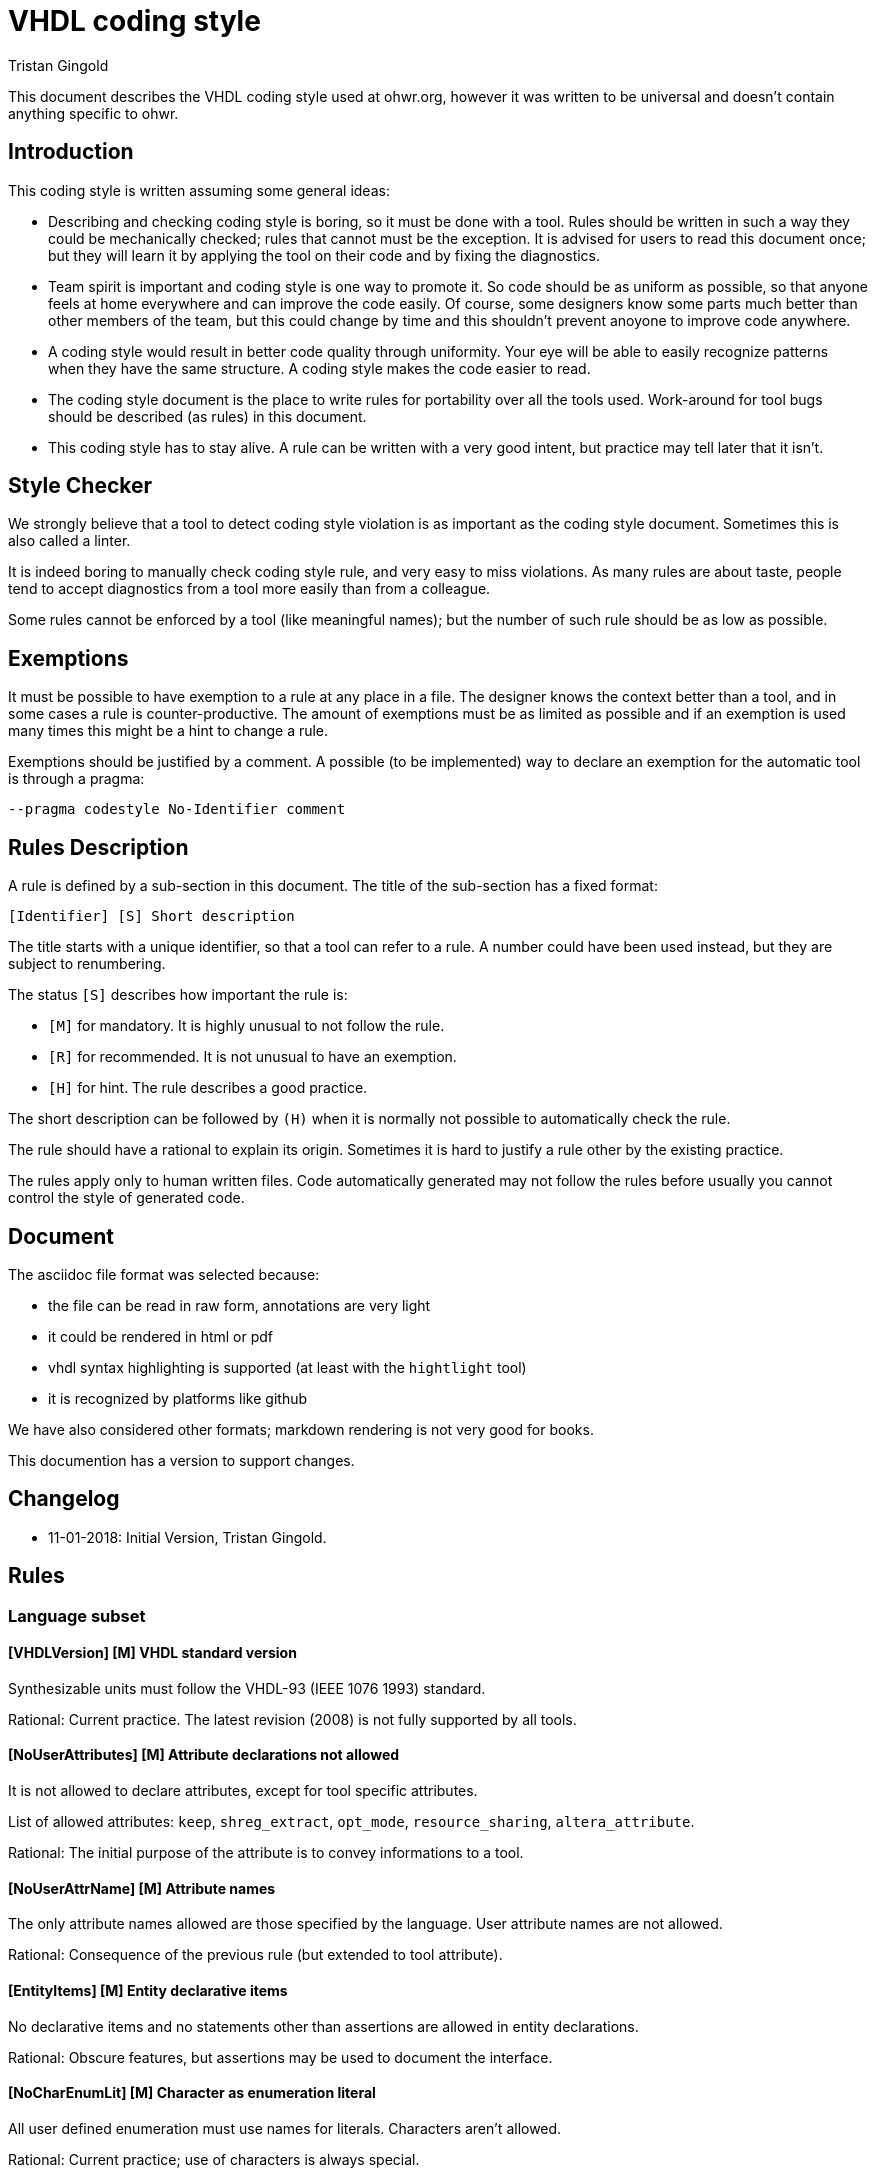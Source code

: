 VHDL coding style
=================
:Author: Tristan Gingold
:Date:  2018-01-15
:Revision: 0.1

This document describes the VHDL coding style used at ohwr.org, however it was
written to be universal and doesn't contain anything specific to ohwr.

Introduction
------------

This coding style is written assuming some general ideas:

* Describing and checking coding style is boring, so it must be done with a
  tool.  Rules should be written in such a way they could be mechanically
  checked; rules that cannot must be the exception.
  It is advised for users to read this document once; but they will learn it
  by applying the tool on their code and by fixing the diagnostics.
* Team spirit is important and coding style is one way to promote it.  So code
  should be as uniform as possible, so that anyone feels at home everywhere and
  can improve the code easily.  Of course, some designers know some parts much
  better than other members of the team, but this could change by time and this
  shouldn't prevent anoyone to improve code anywhere.
* A coding style would result in better code quality through uniformity. Your
  eye will be able to easily recognize patterns when they have the same
  structure. A coding style makes the code easier to read.
* The coding style document is the place to write rules for portability over
  all the tools used. Work-around for tool bugs should be described (as rules)
  in this document.
* This coding style has to stay alive.  A rule can be written with a very good
  intent, but practice may tell later that it isn't.


Style Checker
-------------

We strongly believe that a tool to detect coding style violation is as
important as the coding style document.  Sometimes this is also called a
linter.

It is indeed boring to manually check coding style rule, and very easy to miss
violations.
As many rules are about taste, people tend to accept diagnostics from a tool
more easily than from a colleague.

Some rules cannot be enforced by a tool (like meaningful names); but the number
of such rule should be as low as possible.

Exemptions
----------

It must be possible to have exemption to a rule at any place in a
file.  The designer knows the context better than a tool, and in some
cases a rule is counter-productive.  The amount of exemptions must be
as limited as possible and if an exemption is used many times this
might be a hint to change a rule.

Exemptions should be justified by a comment. A possible (to be implemented)
way to declare an exemption for the automatic tool is through a pragma:

[source]
----
--pragma codestyle No-Identifier comment
----

Rules Description
-----------------

A rule is defined by a sub-section in this document.  The title of the
sub-section has a fixed format:

----
[Identifier] [S] Short description
----

The title starts with a unique identifier, so that a tool can refer to a rule.
A number could have been used instead, but they are subject to renumbering.

The status `[S]` describes how important the rule is:

* `[M]` for mandatory.  It is highly unusual to not follow the rule.
* `[R]` for recommended.  It is not unusual to have an exemption.
* `[H]` for hint.  The rule describes a good practice.

The short description can be followed by `(H)` when it is normally not possible
to automatically check the rule.

The rule should have a rational to explain its origin.  Sometimes it is hard
to justify a rule other by the existing practice.

The rules apply only to human written files.  Code automatically generated
may not follow the rules before usually you cannot control the style of
generated code.

Document
--------

The asciidoc file format was selected because:

* the file can be read in raw form, annotations are very light
* it could be rendered in html or pdf
* vhdl syntax highlighting is supported (at least with the `hightlight` tool)
* it is recognized by platforms like github

We have also considered other formats; markdown rendering is not very good
for books.

This documention has a version to support changes.

Changelog
---------

* 11-01-2018: Initial Version, Tristan Gingold.

Rules
-----

=== Language subset

==== [VHDLVersion] [M] VHDL standard version

Synthesizable units must follow the VHDL-93 (IEEE 1076 1993) standard.

Rational: Current practice.  The latest revision (2008) is not fully supported
by all tools.

==== [NoUserAttributes] [M] Attribute declarations not allowed

It is not allowed to declare attributes, except for tool specific attributes.

List of allowed attributes: `keep`, `shreg_extract`, `opt_mode`,
`resource_sharing`, `altera_attribute`.

Rational: The initial purpose of the attribute is to convey informations to a
tool.

==== [NoUserAttrName] [M] Attribute names

The only attribute names allowed are those specified by the language.
User attribute names are not allowed.

Rational: Consequence of the previous rule (but extended to tool attribute).

==== [EntityItems] [M] Entity declarative items

No declarative items and no statements other than assertions are allowed in
entity declarations.

Rational: Obscure features, but assertions may be used to document the
interface.

==== [NoCharEnumLit] [M] Character as enumeration literal

All user defined enumeration must use names for literals.  Characters
aren't allowed.

Rational: Current practice; use of characters is always special.

==== [GuardedSignals] [M] Guarded signals

Guarded signals (bus or register signal kind) are not allowed.

Rational: Usually not supported by synthesis tools.

==== [Disconnection] [M] Disconnection Specification

Disconnection specifications are not allowed

Rational: Useless and guarded signals are not allowed.

==== [BlockStatement] [M] Block statements

Block statements can be used to group concurrent statements or to create
a scope for declarations, but ports, generics and implicit GUARD signals are
not allowed (therefore port maps and generic maps are also not allowed).

Rational: Mostly useless features.

==== [GroupDeclaration] [M] Group and group template

Group template declarations and group declarations are not allowed.

Rational: Useless feature

==== [PortMode] [M] Buffer and linkage mode

The modes `linkage` and `buffer` are not allowed.
If you need to read from an output port, use an intermediate signal.

Rational: Obscure features.

==== [ConfigSpec] [M] Configuration specification

Configuration specifications are not allowed.

Rational: Obscure and mostly useless feature.

==== [RemovedSynth] [M] Language features not allowed for synthesis

These following features must not be used for synthesizable units:

* Configuration declarations for synthesis.
* Function declarations with an operator symbol.
* Resolution function other than resolved defined in ieee.std_logic_1164.
* New integer and physical type declaration.
* Wait statement.

Rational: They are often not supported by synthesis tools.

=== File rules

==== [FileName] [M] Name of VHDL file

The name of the file is the name of the first design unit (using exactly the
same casing) followed by the `.vhd` extension.

Rational: It makes search of a unit easier.  The extension is the current
practice (from the DOS 3 letters for extension area).  It should be noted that
`vhd` is often confused with the extension for virtual hard disk.

==== [FileContent] [R] Content of a VHDL file

A VHDL file may contains either:

* an entity and its architecture. In that case, the entity must not have
  another architecture.
* a configuration (unusual).
* a package declaration (if there is no body)
* a package declaration and its body.

Rational: Simplify the search of a unit.  It should be noted that synthesis
tools don't support well multiple architectures and configurations.

==== [FileHeader] [M] Header comment of a VHDL file

Each source file should start with a header comment to describe the
content of the file and the license.  The template of this comment is:

[source]
----
  -----------------------------------------------------------------------------
  -- COMPANY
  -- Name of the project
  -- URL of the project
  -----------------------------------------------------------------------------
  --
  -- unit name:     project_top
  --
  -- description:
  --
  --   This unit implements the interface of the project.
  --
  -----------------------------------------------------------------------------
  -- Copyright (c) YEARS COMPANY
  -----------------------------------------------------------------------------
  -- LICENSE NAME
  -----------------------------------------------------------------------------
  -- LICENSE NOTICE
  --
  --
  --
  --
  -----------------------------------------------------------------------------
----

Rational: Current practice.

==== [LineLength] [M] Source line length

The recommended line length is 100 characters (without the end of line), and the
maximum is 132 characters.

Rational: People often have a fixed setup of editor windows.

==== [EndOfLine] [M] End of line

The end of line is the single LF character (aka '\n') to follow the Unix
convention.

Rational: Current practice.

==== [Language] [M] Language for comments and identifiers (H)

Always use English for comments and identifiers.

Rational: Maximalize usuability

==== [CharSet] [M] Character set

Restrict to plain 7-bit ASCII codeset.  The only control character allowed is
the end of line marker (LF).  If you need to write a non-English word, use its
transliteration and remove accents.

Rational: ASCII is universal, other code sets need an encoding.

==== [NoTAB] [M] No tabulation

As a consequence of the previous rule, horizontal tabulations (HT) are not
allowed.

Rational: The rendering of HT is not completly fixed.

==== [LastLine] [M] Last line in a file

The last line must finish with an end of line, and must not be empty.  So blank
lines at the end are not allowed.

Rational: Blank lines at the end are useless and removed by many editors. Git
complains if the file ends with two end of line characters.

==== [TrailingSpaces] [M] Trailing spaces

The last character (if any) before the end of line must not be a space.  So
trailing spaces are not allowed.

Rational: Trailing spaces may not be visible, are often removed by editors.


=== Format rules

==== [Keywords] [M] Keywords casing

Keywords (VHDL reserved identifiers) must be written in lower case.

Rational: Current and usual practice.

==== [Comments] [M] Comment style

Comments starts with `--`. For inline comments, there must be at least one
space before the double dash.

There must be a space after the '--', except for a line comment (a
line that consists of only `-` or `=`), in the case the comment must
start on the first column.

[source]
----
  ------------------------------------------------------------
  -- This is a box comment                                  --
  ------------------------------------------------------------

     constant c : natural := 25; -- This is an inline comment
----

Rational: Current practice.

==== [Indentation] [M] Indentation

The indentation is two spaces.  Identation is used:

* for declarative item
* for nested concurrent or sequential statements
* for the second and later lines of a multi-line declaration or statement.

Rational: Current practice.

==== [WhiteSpaces] [M] Spaces

There is at least one white space:

* before and after `:` in declarations
* before and after `:=` and `<=` in assignments (or for default values)
* before and after comparaison operators
* before and after '=>' in named associations

The usual number of white spaces is one, but for alignment purpose there
can be more than one white space.

There is no white space:

* before `,` or `;`.
* before `(` when used for conversion, function call, index or slice name.
* between `process` and `(`.

Examples:
[source]
----
 constant c_address : t_address := x"00000C00";

 g_simulation /= 0

  rst_aux_n_o <= rst_net_n;

      clk_i    => clk_ref_i,

  std_logic_vector(to_unsigned(i+1, 4))
----

==== [Context] [M] Context clauses

Context clauses are organised by groups of a library clause followed by
use clauses and a blank line. The library clause must be omitted for
'std' and 'work' (as they are implicit).

There must be only one library name per library clause, and one
selected name per use clause. A use clause must only be used to make
a whole package visible, and therefore be written as the name of the
library, followed by the name of the package followed by `all`.  A use
clause must follow the library clause for the related library, the only
exception is for `std.textio` which must be the last use clause of the
`ieee` group (if present).

The first group is the one for the `ieee` library (if used), followed
by the ones for vendor libraries, then project libraries and finally
use clauses for the `work` library.

Example:
[source]
----
library ieee;
use ieee.std_logic_1164.all;
use ieee.numeric_std.all;
use std.textio.all;

library unisims;
use unisims.VPKG.all;

library proj_pci;
use proj_pci.pci_defs.all;

use work.my_pkg.all;
----

Rational: Makes search of dependencies easier.

==== [UseClause] [M] Place of use clause

Use clause are not allowed outside of context clauses.

Rational: Makes search of dependencies easier.

==== [IEEEPkg] [M] Use of IEEE packages

The only IEEE packages allowed are:

* std_logic_1164
* numeric_std
* numeric_bit
* math_real
* math_complex
* std_logic_misc
* std_logic_textio

(Note that the last two ones are not standard when VHDL-93 was defined).

From `std_logic_misc`, only the reduce functions can be used.

In particular, `std_logic_unsigned`, `std_logic_signed` and `std_logic_arith`
are not allowed. Simply use `numeric_std` instead.

Rational: Makes the code more portable.

==== [Identifiers] [M] Identifiers case

In general, identifiers should be written in lower case with the exception of
acronyms.

Rational: Current practice, also common in other languages.

==== [Underscores] [M] Use of underscore in identifiers (H)

If an identifier is composed of words, they should be separated by an
underscore.  Don't use CamelCase (compound words such as each word
begins with a capital letter without any space or underscore between
words).

Example:
[source]
----
counter_gate
----

Rational: More readable.

==== [EntityLayout] [M] Format of entity declaration

An entity declaration must be: `entity`, space, entity name, space,
`is`, newline.

If there are generic interfaces, they must be declared one per line.  In a block
of generics (sequence of comment and generic declarations without any empty
line), the name, the colon, the type, and the default value (if present)
must be aligned.  Likewise for ports.

There must be a new line after the first `(` but not before the last `)`.

If there is only one generic (or one port), it is allowed to have the
declaration on the same line as `generic` or `port`.

For ports, the mode ('in', 'out', 'inout') cannot be omitted.

Example:
[source]
----
  generic (
    -- if set to 1, then blocks in PCS use smaller calibration counter to
    -- speed up simulation
    g_simulation                : integer                        := 0;
    g_with_external_clock_input : boolean                        := true;
    --
    g_board_name                : string                         := "NA  ");
----

[source]
----
  generic (g_simulation         : boolean                        := False);
----

Rational: Common practice.

==== [ArchNames] [M] Architectures name

The name of architecture must be 'arch'. In the particular case of multiple
architectures (like per vendor architectures), other names are allowed.

Rational: Common practice.

==== [Constants] [M] Constants name

Constant declaration identifiers should be in UPPER case, with a 'c_' prefix.

Rational: Somewhat follows the C convention, current practice.

==== [GenericsName] [M] Generics name

Generic identifiers should also be in UPPER case, with the 'g_' prefix.

Rational: Somewhat follows the C convention, current practice.

==== [PortsName] [M] Ports name

Ports name must be in lower case (as ruled by Identifiers), but must also have
a suffix:

* '_i' for normal input.
* '_o' for normal output.
* '_b' for bidirectional port.

The suffix must be the last one.

Rational: Current practice.

==== [SignalsName] [M] Signals name

Clock signals (and ports) must have the 'clk_' prefix. In case of multiple
clocks, the 'clk_' prefix is followed by the clock domain name and the
frequency if known.

Reset signals (and ports) must begin with the 'rst_' prefix. In case of multiple
clocks, there should be one reset per clock, and the 'rst_' prefix is followed
by the clock domain name. Each reset signal is synchronized with its clock.

[source]
----
  rst_n      : in std_logic;
  rst_clk2_n : in std_logic;
----

Active-low signals (and ports) must have the '_n' suffix (first suffix).
Asynchronous signals (and ports) must have the '_a' (before '_n').

If a pulse signal is derived from another signal, it should have a '_p' suffix.

Delayed signals must have the '_d' suffix. If you have more than one cycle,
then you can either put an index ('_d1', '_d2', ...) or create a vector starting
from index 1.

Rational: Current practice.

==== [TypesName] [M] Types name

User declared types and subtypes must have the 't_' prefix.

Rational: Current practice.

==== [PackageName] [M] Packages name

The name of packages must have the '_pkg' suffix.
No entity can have that suffix.

As a consequence, the filename for a package also finishes with '_pkg'.

Rational: Makes the identification easier.

==== [ReferenceName] [M] Reference

When an identifier references a named entity, it must have exactly the same
casing (even if VHDL is case insensitive).

Rational: Coherence.

==== [ComplexStmtLayout] [M] Layout of complex statements

For the `if` statement, the `then` must be on the same line as the `if` or
the `elsif`, unless the condition is too long.  In the latter case,
the `then` must be on the same column as the related `if` or `elsif`.
The `if`, `elif` and `end if` must be on the same column.

Example:
[source]
----
  if condition1 then
    stmts;
  elsif condition2 then
    stmts;
  elsif (this_is_a_very_long_condition
        and with_another_very_long_condition)
  then
    stmts;
  end if;
----

Likewise for `for` loop and `while` loops: the `loop` keyword must be
either on the same line when it fits or on the same column as the
`for` or `while`.  The `end loop` must be on the same column as the
`for`, the `while` or the `loop` keyword (for simple loop).

Example:
[source]
----
  for i in arr'range loop
    stmts;
  end loop;
----

For `case` statement, the `is` must be on the same line or the same
column as the `case`.  Alternative must be indented.  Statements in
alternative must also be indented except when there is only one simple
statement.  In the latter case the simple statement can directly
follow the `=>`.

Example
[source]
----
  case state is
    when S_INIT =>
      stmts1;
    when S_S1 | S_S2 =>
      stmts2;
  end case;
----

[source]
----
  case addr(2 downto 0) is
     when "000"  => s <= "010";
     when "001"  => s <= "001";
     when others => s <= "000";
  end case;
----


Rational: Makes easier to identify nested statements.

==== [BeginEndLayout] [M] Layout of begin/end keywords

In many VHDL constructs, `is` introduces declarations, `begin` statements and
`end` terminates the statements.

The `begin` and the `end` must always be on the same column.  If there are
declarations, the `is` must be on a new line otherwise it must be on the same
line.

Examples:
[source]
----
  --  Without declarations:
  procedure pack
    (signal din : t_data_type) is
  begin
    stmts;
  end pack;
----


[source]
----
  --  With declaration of c_CST:
  procedure pack2
    (signal din : t_data_type)
  is
    constant c_CST : natural := 5;
  begin
    stmts;
  end pack;
----

==== [EndLabel] [M] Presence of the label after end

If a construct has a label, it must appear again at the end of the
construct (when allowed by the language).  This is required for:

* entity declarations
* package declarations and bodies
* architecture bodies
* configuration declarations
* subprogram bodies
* physical types
* record types
* protected types
* loop, case and if statements (when they are labelled)
* block statements
* process statements
* generate statements

Rational: Makes navigation easier.

==== [Instantiation] [M] Layout of instantiation

For component or entity instantiation, generics and ports must be
associated by name, following the order of the declaration, one per
line, and the arrows must be aligned.
Label and instantiated unit must appear on the first line.  If the
instance has generics, `generic map (` must be on the second line,
followed by the association.  `port map (` must appear on a separate
line.

Example:
[source]
----
  sync_gating_pulse : gc_sync_ffs
    generic map (
      g_sync_edge => "positive")
    port map (
      clk_i    => clk_fbck_i,
      rst_n_i  => rst_fbck_n_i,
      data_i   => gate_sreg(0),
      ppulse_o => gate_p);
----


==== [ProcessLabel] [M] Label of processes

Each process statement must either have a label (which clearly indicates its
purpose) or a comment just before the statement.

Rational: A short label might be as describing as a long sentence.

==== [Comments] [M] Comments (H)

Comments must be written in English.

It is clearer to have dedicated lines for comments; but it is possible to
have a very short comment at the end of a line (after VHDL code) to give
a hint.

[source]
----
  -- This comment is for the variable
  variable v : natural
----

[source]
----
  v_next := v;  -- Keep current value
----

Rational: Current practice.

==== [Parenthesis] [M] Use of parenthesis in expressions

Parenthesis in expressions are used to make evaluation order explicit.
You don't need explicit parenthesis when the normal order of
arithmetic operations is used ( `*`, `/`, `+`, `-`).

Parenthesis around conditions in `if` and `while` statements
must not be used, unless the condition spans on multiple lines.

Rational: Avoid to make expression larger than needed.

=== Synthesis rules

==== [PortsType] [M] Type of top-level ports

A top-level entity is the main entity of a core.

The type of the ports in a top-level entity must be either `std_logic`
or `std_logic_vector`, or a user-defined bounded composite type (array or
record) composed of these types. This excludes `signed`, `unsigned` or `bit`
types.

Rational: Makes interfacing with verilog much easier.  Standard practice.

==== [GenericType] [M] Type of top-levels generics

The type of a top-level generic must be either `string`, `integer`, `boolean`,
`std_logic`, `std_logic_vector`, an enumerated types, or a user-defined bounded
composite type of these types.

Rational: Same as [PortsType]

==== [WrapperUnit] [R] Wrapper of top-level units

It is convenient to group bus signals in records as this
reduces the number of connections.  But other HDL languages (in
particular Verilog) don't have any equivalent feature for records.

So there can be two versions of the top-level unit: a wrapped one and a
non-wrapped one.  The name of the wrapped unit is the name of the normal
one but with the 'x' prefix.

Each bus should have two records: one for the input signals and one for the
output signals. The records should be declared in a package.

The default top-level entity should be the wrapped version, the un-wrapped
version must only unwrap the signals.

Rational: As Verilog is deprecated in favour to SystemVerilog, the
wrapped unit should be the default.

==== [RegisterTemplate] [R] Process for a register.

Use only flip-flop triggered on the positive edge of the clock and with
a synchronous reset.

Write it using this template:

[source]
----
  process(clk)
  begin
    if rising_edge(clk) then
      if rst_n_i = '0' then
        q <= '0';
      else
        q <= d;
      end if;
    end if;
  end process;
----

The sensitivity list is composed of only the clock.  The process has one
`if` statement, whose condition is `rising_edge` of the clock.
The `if` statement has one `if` statement to reset the registers and do
the computation.

Rational: Current practice.

==== [AsyncReset] [M] Asynchronous reset

If the reset is asynchronous, it must be synchronously deasserted.

Rational: simplify timing analysis, as the asynchronous reset could then be
considered as a normal signal.

==== [RegisterReset] [M] Register reset

All registers must be initialized during reset

Rational: In an FPGA, it takes no additional resources and gives a
known initial values.

==== [SignalAttribute] [M] Signal attributes

Don't use signal attributes (Event, Active, Delayed...) for synthesis.  Use
function `rising_edge` (and maybe `falling_edge`).

Rational: Makes code shorter and more uniform.

==== [VectorDirection] [M] Direction of indexes

When declaring subtypes of `std_logic_vector`, use the `downto` direction.
You can use the `to` direction to declare RAMs (arrays of std_logic_vector) or
other arrays.

Rational: Avoid null ranges.

==== [EmptyArray] [M] Minimal length of arrays

Do not declare arrays of length 0 or 1 (unless the bounds are computed).

Rational: Confusing and useless in general.

==== [ClockResetPorts] [M] Clock and reset ports

When clock and reset signals are in a ports list, the main clock must
be the first port, the main reset must be the second port.

Rational: Makes identification easier.

==== [ClocksUse] [M] Usage of clocks

Clocks must only be used in component associations or within `rising_edge` or
`falling_edge`.  Logics on clocks are not allowed, except in special and
commented cases.

Rational: Synchronous design good practice.

==== [FSMCoding] [R] FSM code style

There is no mandatory rules for FSMs, we recommand the simplest
implementation:

* If all outputs are a function of the current state, the FSM can be written
 using only one process (Moore machine).

* If outputs are a function of the current state and of the current inputs,
 the FSM can be written using two processes (Mealy machine). The first process
 can handle the register (assign current state from next state on clock edge),
 and the second process can compute next state and the outputs.

Appendix: Example
-----------------

TBD

Appendix: Future rules
----------------------

Possible future rules:

* Require counter-generate for undriven out ports
* Do not allow unused declarations

